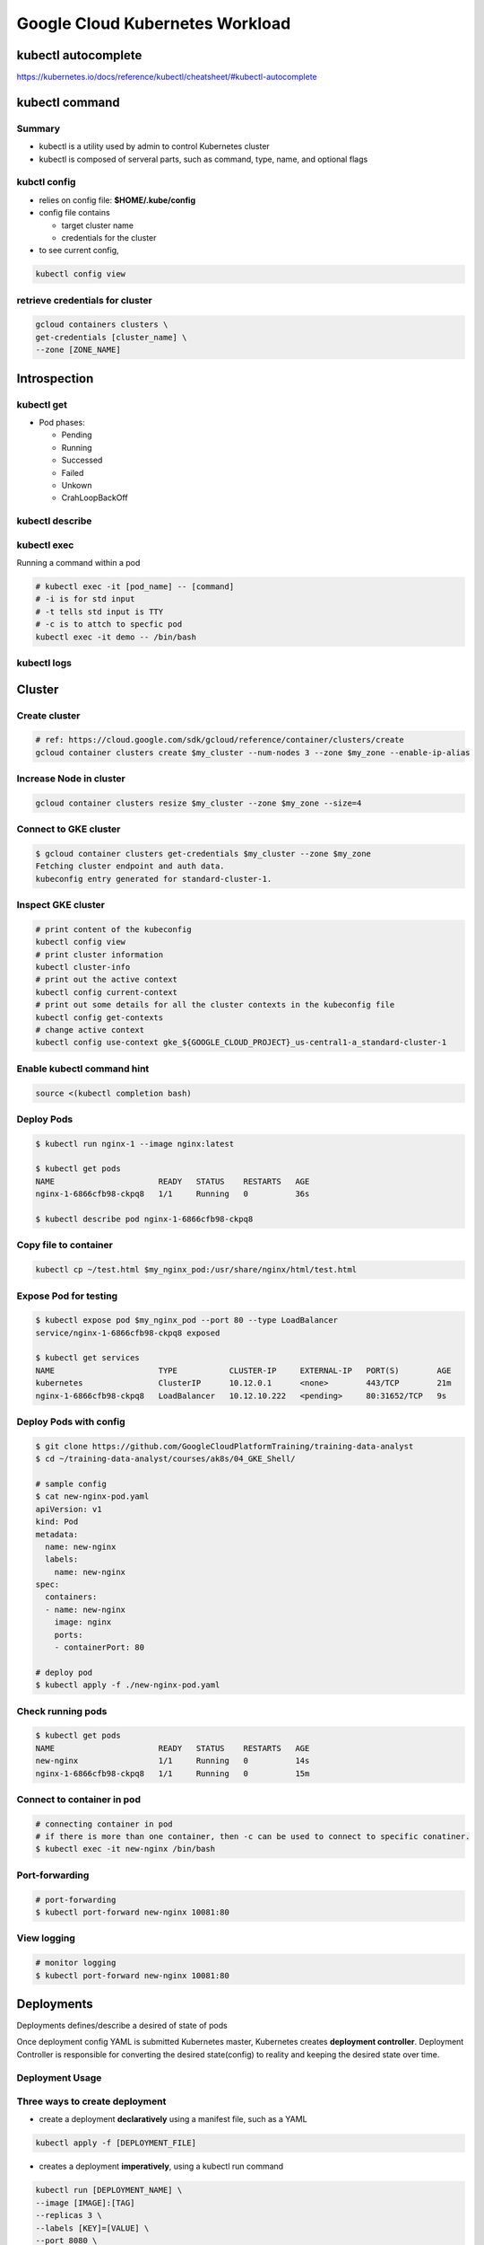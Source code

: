 Google Cloud Kubernetes Workload
================================

kubectl autocomplete
--------------------

https://kubernetes.io/docs/reference/kubectl/cheatsheet/#kubectl-autocomplete

kubectl command
---------------

Summary
>>>>>>>

* kubectl is a utility used by admin to control Kubernetes cluster
* kubectl is composed of serveral parts, such as command, type, name, and optional flags



.. image:: ./images/gcp_k8s_workload/kubectl_cmd.png

.. image:: ./images/gcp_k8s_workload/kubectl_api.png


kubctl config
>>>>>>>>>>>>>

* relies on config file: **$HOME/.kube/config**
* config file contains

  * target cluster name
  * credentials for the cluster

* to see current config,

.. code-block:: bash

  kubectl config view


retrieve credentials for cluster
>>>>>>>>>>>>>>>>>>>>>>>>>>>>>>>>

.. code-block::

  gcloud containers clusters \
  get-credentials [cluster_name] \
  --zone [ZONE_NAME]



Introspection
-------------

kubectl get
>>>>>>>>>>>

* Pod phases:

  * Pending
  * Running
  * Successed
  * Failed
  * Unkown
  * CrahLoopBackOff


kubectl describe
>>>>>>>>>>>>>>>>


kubectl exec
>>>>>>>>>>>>

Running a command within a pod

.. code-block:: bash

  # kubectl exec -it [pod_name] -- [command]
  # -i is for std input
  # -t tells std input is TTY
  # -c is to attch to specfic pod
  kubectl exec -it demo -- /bin/bash


kubectl logs
>>>>>>>>>>>>


Cluster
-------

Create cluster
>>>>>>>>>>>>>>

.. code-block:: bash

  # ref: https://cloud.google.com/sdk/gcloud/reference/container/clusters/create
  gcloud container clusters create $my_cluster --num-nodes 3 --zone $my_zone --enable-ip-alias


Increase Node in cluster
>>>>>>>>>>>>>>>>>>>>>>>>

.. code-block:: bash

  gcloud container clusters resize $my_cluster --zone $my_zone --size=4


Connect to GKE cluster
>>>>>>>>>>>>>>>>>>>>>>

.. code-block:: bash

  $ gcloud container clusters get-credentials $my_cluster --zone $my_zone
  Fetching cluster endpoint and auth data.
  kubeconfig entry generated for standard-cluster-1.


Inspect GKE cluster
>>>>>>>>>>>>>>>>>>>

.. code-block:: bash

  # print content of the kubeconfig
  kubectl config view
  # print cluster information
  kubectl cluster-info
  # print out the active context
  kubectl config current-context
  # print out some details for all the cluster contexts in the kubeconfig file
  kubectl config get-contexts
  # change active context
  kubectl config use-context gke_${GOOGLE_CLOUD_PROJECT}_us-central1-a_standard-cluster-1


Enable kubectl command hint
>>>>>>>>>>>>>>>>>>>>>>>>>>>

.. code-block:: bash

  source <(kubectl completion bash)


Deploy Pods
>>>>>>>>>>>>

.. code-block:: bash

  $ kubectl run nginx-1 --image nginx:latest

  $ kubectl get pods
  NAME                      READY   STATUS    RESTARTS   AGE
  nginx-1-6866cfb98-ckpq8   1/1     Running   0          36s

  $ kubectl describe pod nginx-1-6866cfb98-ckpq8


Copy file to container
>>>>>>>>>>>>>>>>>>>>>>

.. code-block:: bash

  kubectl cp ~/test.html $my_nginx_pod:/usr/share/nginx/html/test.html


Expose Pod for testing
>>>>>>>>>>>>>>>>>>>>>>

.. code-block:: bash

  $ kubectl expose pod $my_nginx_pod --port 80 --type LoadBalancer
  service/nginx-1-6866cfb98-ckpq8 exposed

  $ kubectl get services
  NAME                      TYPE           CLUSTER-IP     EXTERNAL-IP   PORT(S)        AGE
  kubernetes                ClusterIP      10.12.0.1      <none>        443/TCP        21m
  nginx-1-6866cfb98-ckpq8   LoadBalancer   10.12.10.222   <pending>     80:31652/TCP   9s


Deploy Pods with config
>>>>>>>>>>>>>>>>>>>>>>>

.. code-block:: bash

    $ git clone https://github.com/GoogleCloudPlatformTraining/training-data-analyst
    $ cd ~/training-data-analyst/courses/ak8s/04_GKE_Shell/

    # sample config
    $ cat new-nginx-pod.yaml
    apiVersion: v1
    kind: Pod
    metadata:
      name: new-nginx
      labels:
        name: new-nginx
    spec:
      containers:
      - name: new-nginx
        image: nginx
        ports:
        - containerPort: 80

    # deploy pod
    $ kubectl apply -f ./new-nginx-pod.yaml


Check running pods
>>>>>>>>>>>>>>>>>>

.. code-block:: bash

  $ kubectl get pods
  NAME                      READY   STATUS    RESTARTS   AGE
  new-nginx                 1/1     Running   0          14s
  nginx-1-6866cfb98-ckpq8   1/1     Running   0          15m


Connect to container in pod
>>>>>>>>>>>>>>>>>>>>>>>>>>>

.. code-block:: bash

  # connecting container in pod
  # if there is more than one container, then -c can be used to connect to specific conatiner.
  $ kubectl exec -it new-nginx /bin/bash


Port-forwarding
>>>>>>>>>>>>>>>

.. code-block:: bash

  # port-forwarding
  $ kubectl port-forward new-nginx 10081:80


View logging
>>>>>>>>>>>>>>>

.. code-block:: bash

  # monitor logging
  $ kubectl port-forward new-nginx 10081:80



Deployments
-----------

Deployments defines/describe a desired of state of pods

.. image:: ./images/gcp_k8s_workload/deployment_twoparts_process.png

Once deployment config YAML is submitted Kubernetes master, Kubernetes creates **deployment controller**. Deployment Controller is
responsible for converting the desired state(config) to reality and keeping the desired state over time.


Deployment Usage
>>>>>>>>>>>>>>>>

.. image:: ./images/gcp_k8s_workload/deployment_usage.png


Three ways to create deployment
>>>>>>>>>>>>>>>>>>>>>>>>>>>>>>>

* create a deployment **declaratively** using a manifest file, such as a YAML

.. code-block:: bash

  kubectl apply -f [DEPLOYMENT_FILE]


* creates a deployment **imperatively**, using a kubectl run command

.. code-block:: bash

  kubectl run [DEPLOYMENT_NAME] \
  --image [IMAGE]:[TAG]
  --replicas 3 \
  --labels [KEY]=[VALUE] \
  --port 8080 \
  --generator deployment/app.v1 \
  --save-config

* using GCP Console


How to inspect Deployment
>>>>>>>>>>>>>>>>>>>>>>>>>

.. code-block:: bash

  kubectl get deployment [DEPLOYMENT_NAME]


How to print/output Deployment config in a YAML format
>>>>>>>>>>>>>>>>>>>>>>>>>>>>>>>>>>>>>>>>>>>>>>>>>>>>>>

.. code-block:: bash

  kubectl get deployment [DEPLOYMENT_NAME] -o yaml > this.yaml


How to get more details about Deployment
>>>>>>>>>>>>>>>>>>>>>>>>>>>>>>>>>>>>>>>>

.. code-block:: bash

  kubectl describe deployment [DEPLOYMENT_NAME]


Scaling deployments
>>>>>>>>>>>>>>>>>>>

.. image:: ./images/gcp_k8s_workload/service_loadbalancing.png


.. code-block:: bash

  # manual-scaling a deployment
  kubectl scale deployemnt [DEPLOYMENT_NAME] --replicas=5

  # autos-caling a deployment
  kubectl autoscale deployemnt [DEPLOYMENT_NAME] --min=5 --max=15 --cpu-percent=75


How to udpate Deployment
>>>>>>>>>>>>>>>>>>>>>>>>

* update pod specification ( YAML )

  * automatic update rollout will happen
  * only applicable to the changes in port specifications


* use updated deployment YAML ( kubectl apply -f [DEPLOYMENT_FILE] )

  * allowing to update other specification of a deployment, such as number of replicas

* use `kubectl set`

  * allowing to change pod specifications for the deployment, such as images, resources, or selector values.

* use `kubectl edit`

  * once exit/saved, kubectl automatically applies the updated file.

* use GCP console


Deployment strategy - Rolling updates
>>>>>>>>>>>>>>>>>>>>>>>>>>>>>>>>>>>>>

* **max unavailable:** specific number or percentage

.. image:: ./images/gcp_k8s_workload/deployment_rollout_max_unavailable.png

.. image:: ./images/gcp_k8s_workload/deployment_rollout_max_unavailable_percentage.png


* **max surge:** specifying max number of pods that can be created concurrently in a new replica set

.. image:: ./images/gcp_k8s_workload/deployment_rollout_max_max_surge.png

.. image:: ./images/gcp_k8s_workload/deployment_rollout_max_max_surge_percentage.png


Deployment strategy - Blue/Green
>>>>>>>>>>>>>>>>>>>>>>>>>>>>>>>>

.. image:: ./images/gcp_k8s_workload/deployment_blue_green.png

.. image:: ./images/gcp_k8s_workload/deployment_apply_blue_green.png


Deployment strategy - Canary
>>>>>>>>>>>>>>>>>>>>>>>>>>>>

.. image:: ./images/gcp_k8s_workload/deployment_canary.png

.. image:: ./images/gcp_k8s_workload/deployment_apply_canary.png


Deployment strategy - Canary
>>>>>>>>>>>>>>>>>>>>>>>>>>>>

* All Old Pods will be deleted before createing new pods


Deployment Rollback
>>>>>>>>>>>>>>>>>>>

.. image:: ./images/gcp_k8s_workload/deployment_rollback.png


Deployemt Three lifecycle states
>>>>>>>>>>>>>>>>>>>>>>>>>>>>>>>>

* progressing state
* complete state
* failed state


Pausing a deployment
>>>>>>>>>>>>>>>>>>>>

New updates won't be applied to the deployment where it's paused.

.. code-block:: bash

  kubectl rollout pause deployment [DEPLOYMENT_NAME]


Pausing a deployment
>>>>>>>>>>>>>>>>>>>>

All updates blocked by `pausing` will be applied as a single revision.

.. code-block:: bash

  kubectl rollout resume deployment [DEPLOYMENT_NAME]


Checking a deployment status
>>>>>>>>>>>>>>>>>>>>>>>>>>>>>

.. code-block:: bash

  kubectl rollout status deployment [DEPLOYMENT_NAME]


Delete a deployment
>>>>>>>>>>>>>>>>>>>

.. code-block:: bash

  kubectl rollout delete deployment [DEPLOYMENT_NAME]


Practicing Kubernete Deployment
-------------------------------

preparation
>>>>>>>>>>>

.. code-block:: bash

  export my_zone=us-central1-a
  export my_cluster=standard-cluster-1
  source <(kubectl completion bash)


bring up cluster
>>>>>>>>>>>>>>>>

.. code-block:: bash

  gcloud container clusters create $my_cluster --num-nodes 3  --enable-ip-alias --zone $my_zone


get access to cluster for kubectl
>>>>>>>>>>>>>>>>>>>>>>>>>>>>>>>>>

.. code-block:: bash

  gcloud container clusters get-credentials $my_cluster --zone $my_zone


prepare sample code
>>>>>>>>>>>>>>>>>>>

.. code-block:: bash

  git clone https://github.com/GoogleCloudPlatformTraining/training-data-analyst
  cd ~/training-data-analyst/courses/ak8s/06_Deployments/

  # check deployment YAML file
  $ cat nginx-deployment.yaml
  apiVersion: apps/v1
  kind: Deployment
  metadata:
    name: nginx-deployment
    labels:
      app: nginx
  spec:
    replicas: 3
    selector:
      matchLabels:
        app: nginx
    template:
      metadata:
        labels:
          app: nginx
      spec:
        containers:
        - name: nginx
          image: nginx:1.7.9
          ports:
          - containerPort: 80


create deployment
>>>>>>>>>>>>>>>>>

.. code-block:: bash

  $ kubectl apply -f ./nginx-deployment.yaml

  $ kubectl get deployments
  NAME               READY   UP-TO-DATE   AVAILABLE   AGE
  nginx-deployment   3/3     3            3           56s

  $ kubectl get pods
  NAME                                READY   STATUS    RESTARTS   AGE
  nginx-deployment-76bf4969df-f2mk2   1/1     Running   0          62s
  nginx-deployment-76bf4969df-njjnz   1/1     Running   0          62s
  nginx-deployment-76bf4969df-rmfqd   1/1     Running   0          62s


scale down / up manually
>>>>>>>>>>>>>>>>>>>>>>>>

.. code-block:: bash

  kubectl scale --replicas=2 deployment nginx-deployment
  kubectl scale --replicas=3 deployment nginx-deployment


Trigger a deployment rollout
>>>>>>>>>>>>>>>>>>>>>>>>>>>>>>>>>>>>>>>>>>>>>>>>>>>>

A deployment's rollout is triggered if and only if

  * the deployment's Pod template (that is, .spec.template) is changed
  * for example, if the labels or container images of the template are updated.

Other updates, such as scaling the deployment, do NOT trigger a rollout.


.. code-block:: bash

  # update the version of nginx in the deployment
  kubectl set image deployment.v1.apps/nginx-deployment nginx=nginx:1.9.1 --record

  # check rollout status
  $ kubectl rollout status deployment.v1.apps/nginx-deployment
  deployment "nginx-deployment" successfully rolled out

  # check rollout history
  $ kubectl rollout history deployment nginx-deployment
  deployment.extensions/nginx-deployment
  REVISION  CHANGE-CAUSE
  1         <none>
  2         kubectl set image deployment.v1.apps/nginx-deployment nginx=nginx:1.9.1 --record=true


deployment rollback
>>>>>>>>>>>>>>>>>>>

.. code-block:: bash

  $ kubectl rollout undo deployments nginx-deployment
  deployment.extensions/nginx-deployment rolled back

  $ kubectl rollout history deployment nginx-deployment
  deployment.extensions/nginx-deployment
  REVISION  CHANGE-CAUSE
  2         kubectl set image deployment.v1.apps/nginx-deployment nginx=nginx:1.9.1 --record=true
  3         <none>

  # View the details of the latest deployment revision
  $ kubectl rollout history deployment/nginx-deployment --revision=3
  deployment.extensions/nginx-deployment with revision #3
  Pod Template:
    Labels:       app=nginx
          pod-template-hash=76bf4969df
    Containers:
     nginx:
      Image:      nginx:1.7.9
      Port:       80/TCP
      Host Port:  0/TCP
      Environment:        <none>
      Mounts:     <none>
    Volumes:      <none>


Define Service
>>>>>>>>>>>>>>

ClusterIP, NodePort or LoadBalancer types


.. code-block:: bash

  $ cat service-nginx.yaml
  apiVersion: v1
  kind: Service
  metadata:
    name: nginx
  spec:
    type: LoadBalancer
    selector:
      app: nginx
    ports:
    - protocol: TCP
      port: 60000
      targetPort: 80

  $ kubectl apply -f ./service-nginx.yaml

  $ kubectl get service
  NAME         TYPE           CLUSTER-IP   EXTERNAL-IP   PORT(S)           AGE
  kubernetes   ClusterIP      10.12.0.1    <none>        443/TCP           19m
  nginx        LoadBalancer   10.12.15.2   <pending>     60000:32516/TCP   16s

  $ kubectl get service nginx
  NAME    TYPE           CLUSTER-IP   EXTERNAL-IP     PORT(S)           AGE
  nginx   LoadBalancer   10.12.15.2   34.69.205.216   60000:32516/TCP   84s

  # open with http://[EXTERNAL_IP]:60000/


Canary deployment
>>>>>>>>>>>>>>>>>

.. code-block:: bash

  $ cat nginx-canary.yaml
  apiVersion: apps/v1
  kind: Deployment
  metadata:
    name: nginx-canary
    labels:
      app: nginx
  spec:
    replicas: 1
    selector:
      matchLabels:
        app: nginx
    template:
      metadata:
        labels:
          app: nginx
          track: canary
          Version: 1.9.1
      spec:
        containers:
        - name: nginx
          image: nginx:1.9.1
          ports:
          - containerPort: 80


  $ kubectl apply -f nginx-canary.yaml

  $ kubectl get deployments
  NAME               READY   UP-TO-DATE   AVAILABLE   AGE
  nginx-canary       1/1     1            1           18s
  nginx-deployment   2/2     2            2           21m

  # Switch back to the Cloud Shell and scale down the primary deployment to 0 replicas
  $ kubectl scale --replicas=0 deployment nginx-deployment

  $ kubectl get deployments
  NAME               READY   UP-TO-DATE   AVAILABLE   AGE
  nginx-canary       1/1     1            1           70s
  nginx-deployment   0/0     0            0           21m


**Note: Session affinity**

  The Service configuration used in the lab does not ensure that all requests from a single client will always connect to the same Pod. Each request is treated separately and can connect to either the normal nginx deployment or to the nginx-canary deployment. This potential to switch between different versions may cause problems if there are significant changes in functionality in the canary release. To prevent this you can set the sessionAffinity field to ClientIP in the specification of the service if you need a client's first request to determine which Pod will be used for all subsequent connections.

.. code-block:: bash

  apiVersion: v1
  kind: Service
  metadata:
    name: nginx
  spec:
    type: LoadBalancer
    sessionAffinity: ClientIP
    selector:
      app: nginx
    ports:
    - protocol: TCP
      port: 60000
      targetPort: 80




Job and Cronjob
---------------

In GKE, a Job is a controller object that represents a finite task.

Job
>>>

* Job is a Kubernete's object
* In simplest form, job creats a pod and track the task completion within the pod.
* when the task is completed, job will terminate the pod and then report that the job is completed successfully.
* jobs manages a task up to its completion rather than an open-ended desired state.


Two ways to define a job
>>>>>>>>>>>>>>>>>>>>>>>>

* Non-parallel job
* Parallel job


Non-parallel job
>>>>>>>>>>>>>>>>

* create only one pod at a time
* completed:

  * when pod is terminated successfully
  * OR a completion counter is defined.
  * OR the required number of completions is reachted.

.. image:: ./images/gcp_k8s_workload/non_parallel_job.png


* **restartPolicy**

  * Never: pod will be re-launched
  * OnFailure: pod will be remained, only container will be restarted.

* **backoffLimit**

  * specifies the number of retries before a job is considered to have failed entirely
  * failed pods are re-created with an exponetially increasing delay ( 10s, 20s, 40sec ... 6m )

* **activeDeadlineSeconds:**

  * activeDeadline Seconds has precedence over backoffLimit

Parallel job
>>>>>>>>>>>>

* Questions

  * With a Kubernetes Job configured with a parallelism value of 3 and no completion count what happens to the status of the Job when one of the Pods successfully terminates?


* creates multiple pods that work on the same task at the same time
* can be specified by setting the spec.parallelism value a job greater than one.
* two types

  * a fixed task completion count ( restarting pods until the completions count is reached )
  * processing a work queue

* completed:

  * when the number of pods that had terminated successfully reaches the completion count.


.. image:: ./images/gcp_k8s_workload/parallel_job_fixed_completion.png

.. image:: ./images/gcp_k8s_workload/parallel_job_work_queue.png


Inspect a job
>>>>>>>>>>>>>

.. code-block:: bash

  kubectl describe job [JOB_NAME]

  kubectl get pod -L [job-name=my-app-job]


Scale a job
>>>>>>>>>>>

.. code-block:: bash

  kubectl scale job [JOB_NAME} --replicas [VALUE]


Delete a job
>>>>>>>>>>>>

.. code-block:: bash

  kubectl delete -f [JOB_FILE]
  kubectl delete job [JOB_NAME]

  # retaining job pods
  kubectl delete job [JOB_NAME] --cascade false


Cronjobs
>>>>>>>>

* **kind:** CronJob
* **schedule:** "*/1 * * * *"
* what if job is not started at the scheduled time?

  * by default, CronJob looks at how many times the job has failed to run since it was last scheduled.
  *  If that failure count exceeds 100 and an error is logged, the the job is not scheduled.

* **startingDeadlineSeconds:**
* **concurrencyPolicy:**
* **suspend:**

  * suspended executions are counted as missed jobs

* **successfulJobHistoryLimit:**
* **failedJobHistoryLimit:**


.. image:: ./images/gcp_k8s_workload/manage_cronjob.png


Practice Deploying Jobs
-----------------------

Prepareation / Launch Kubernete cluster
>>>>>>>>>>>>>>>>>>>>>>>>>>>>>>>>>>>>>>>

.. code-block:: bash

  export my_zone=us-central1-a
  export my_cluster=standard-cluster-1
  source <(kubectl completion bash)
  gcloud container clusters create $my_cluster --num-nodes 3  --enable-ip-alias --zone $my_zone


Configure access to cluster for kubectl
>>>>>>>>>>>>>>>>>>>>>>>>>>>>>>>>>>>>>>>

.. code-block:: bash

  gcloud container clusters get-credentials $my_cluster --zone $my_zone


Prepare sample code
>>>>>>>>>>>>>>>>>>>

.. code-block:: bash

  git clone https://github.com/GoogleCloudPlatformTraining/training-data-analyst
  cd ~/training-data-analyst/courses/ak8s/07_Jobs_CronJobs

  $ cat example-job.yaml
  apiVersion: batch/v1
  kind: Job
  metadata:
    # Unique key of the Job instance
    name: example-job
  spec:
    template:
      metadata:
        name: example-job
      spec:
        containers:
        - name: pi
          image: perl
          command: ["perl"]
          args: ["-Mbignum=bpi", "-wle", "print bpi(2000)"]
        # Do not restart containers after they exit
        restartPolicy: Never


Create Job with job spec
>>>>>>>>>>>>>>>>>>>>>>>>

.. code-block:: bash

  $ kubectl apply -f example-job.yaml


Check Job status
>>>>>>>>>>>>>>>>

.. code-block:: bash

  $ kubectl get jobs
  NAME          COMPLETIONS   DURATION   AGE
  example-job   1/1           36s        4m28s

  $ kubectl get pod -L job-name=example-job
  NAME                READY   STATUS      RESTARTS   AGE   JOB-NAME=EXAMPLE-JOB
  example-job-z664w   0/1     Completed   0          57s

  $ kubectl describe job example-job
  Name:           example-job
  Namespace:      default
  Selector:       controller-uid=15fbd3c0-ef60-11e9-9e59-42010a800062
  Labels:         controller-uid=15fbd3c0-ef60-11e9-9e59-42010a800062
                  job-name=example-job
  Annotations:    kubectl.kubernetes.io/last-applied-configuration:
                    {"apiVersion":"batch/v1","kind":"Job","metadata":{"annotations":{},"name":"example-job","namespace":"default"},"spec":{"template":{"me
  tada...
  Parallelism:    1
  Completions:    1
  Start Time:     Tue, 15 Oct 2019 08:25:57 -0700
  Completed At:   Tue, 15 Oct 2019 08:26:33 -0700
  Duration:       36s
  Pods Statuses:  0 Running / 1 Succeeded / 0 Failed
  Pod Template:
    Labels:  controller-uid=15fbd3c0-ef60-11e9-9e59-42010a800062
             job-name=example-job
    Containers:
     pi:
      Image:      perl
      Port:       <none>
      Host Port:  <none>
      Command:
        perl
      Args:
        -Mbignum=bpi
        -wle
        print bpi(2000)
      Environment:  <none>
      Mounts:       <none>
    Volumes:        <none>
  Events:
    Type    Reason            Age    From            Message
    ----    ------            ----   ----            -------
    Normal  SuccessfulCreate  2m48s  job-controller  Created pod: example-job-z664w

Get Logs from pod
>>>>>>>>>>>>>>>>>

.. code-block:: bash

  # kubectl logs [POD_NAME]
  kubectl logs example-job-z664w



Clean up / Delete the job
>>>>>>>>>>>>>>>>>>>>>>>>>

.. code-block:: bash

  kubectl delete job example-job


Create and run a CronJob
>>>>>>>>>>>>>>>>>>>>>>>>

* **schedule**

  * required
  * Unix standard crontab format
  * in UTC

.. code-block:: bash

  git clone https://github.com/GoogleCloudPlatformTraining/training-data-analyst
  cd ~/training-data-analyst/courses/ak8s/07_Jobs_CronJobs

  $ cat example-cronjob.yaml
  apiVersion: batch/v1beta1
  kind: CronJob
  metadata:
    name: hello
  spec:
    schedule: "*/1 * * * *"
    jobTemplate:
      spec:
        template:
          spec:
            containers:
            - name: hello
              image: busybox
              args:
              - /bin/sh
              - -c
              - date; echo "Hello, World!"
            restartPolicy: OnFailure


  $ kubectl apply -f example-cronjob.yaml


Check CronJob Status
>>>>>>>>>>>>>>>>>>>>

.. code-block:: bash

  $ kubectl get pods
  NAME                     READY   STATUS      RESTARTS   AGE
  hello-1571153940-sttr7   0/1     Completed   0          3m5s
  hello-1571154000-r72ls   0/1     Completed   0          2m5s
  hello-1571154060-thk62   0/1     Completed   0          65s
  hello-1571154120-nt2kv   0/1     Completed   0          5s

  $ kubectl get jobs
  NAME               COMPLETIONS   DURATION   AGE
  hello-1571154000   1/1           2s         2m19s
  hello-1571154060   1/1           1s         79s
  hello-1571154120   1/1           2s         19s

  $ kubectl describe job hello
  Name:           hello-1571153880
  Namespace:      default
  Selector:       controller-uid=c8b3d43d-ef61-11e9-9e59-42010a800062
  Labels:         controller-uid=c8b3d43d-ef61-11e9-9e59-42010a800062
                  job-name=hello-1571153880
  Annotations:    <none>
  Controlled By:  CronJob/hello
  Parallelism:    1
  Completions:    1
  Start Time:     Tue, 15 Oct 2019 08:38:07 -0700
  Completed At:   Tue, 15 Oct 2019 08:38:08 -0700
  Duration:       1s
  Pods Statuses:  0 Running / 1 Succeeded / 0 Failed
  Pod Template:
    Labels:  controller-uid=c8b3d43d-ef61-11e9-9e59-42010a800062
             job-name=hello-1571153880
    Containers:
     hello:
      Image:      busybox
      Port:       <none>
      Host Port:  <none>
      Args:
        /bin/sh
        -c
        date; echo "Hello, World!"
      Environment:  <none>
      Mounts:       <none>
    Volumes:        <none>
  Events:
    Type    Reason            Age   From            Message
    ----    ------            ----  ----            -------
    Normal  SuccessfulCreate  66s   job-controller  Created pod: hello-1571153880-rg4x6
  Name:           hello-1571153940
  Namespace:      default
  Selector:       controller-uid=ec8c2bf4-ef61-11e9-9e59-42010a800062
  Labels:         controller-uid=ec8c2bf4-ef61-11e9-9e59-42010a800062
                  job-name=hello-1571153940
  Annotations:    <none>
  Controlled By:  CronJob/hello
  Parallelism:    1
  Completions:    1
  Start Time:     Tue, 15 Oct 2019 08:39:07 -0700
  Completed At:   Tue, 15 Oct 2019 08:39:08 -0700
  Duration:       1s
  Pods Statuses:  0 Running / 1 Succeeded / 0 Failed
  Pod Template:
    Labels:  controller-uid=ec8c2bf4-ef61-11e9-9e59-42010a800062
             job-name=hello-1571153940
    Containers:
     hello:
      Image:      busybox
      Port:       <none>
      Host Port:  <none>
      Args:
        /bin/sh
        -c
        date; echo "Hello, World!"
      Environment:  <none>
      Mounts:       <none>
    Volumes:        <none>
  Events:
    Type    Reason            Age   From            Message
    ----    ------            ----  ----            -------
    Normal  SuccessfulCreate  6s    job-controller  Created pod: hello-1571153940-sttr7


Get Logs from pod
>>>>>>>>>>>>>>>>>

.. code-block:: bash

  # kubectl logs [POD_NAME]
  kubectl logs example-job-z664w


Clean up / Delete the CronJob
>>>>>>>>>>>>>>>>>>>>>>>>>>>>>

.. code-block:: bash

  kubectl delete cronjob hello


Cluster Scaling
---------------

ref: https://github.com/kubernetes/autoscaler/blob/master/cluster-autoscaler/FAQ.md

* by manually changing the number of nodes and node pools
* by configuring additional node pools

what is Node Pool
>>>>>>>>>>>>>>>>>

a node pool is a subset of node instances within a cluster


Reducing node
>>>>>>>>>>>>>

This process doesn't differentiate between Node running pods and Node running no pods.
Therefore, pods in being removed Node will be terminated gracefully.


How to resize cluster
>>>>>>>>>>>>>>>>>>>>>

* through GCP console
* through gcloud

.. code-block:: bash

  gcloud container clusters resize [CLUSTER_NAME] --node-pool [NODE_POOL_NAME] --size 6


Downscaling
>>>>>>>>>>>

Scale down a cluster with autoscaling happens only if

* There can be no scale-up events pending.
* can the node be deleted safely?

Pod conditions that prevent node deletion

* not run by a controller
* has local storage
* restricted by constraint rules
* pod has **cluster-autoscaler.kubernetes.io/safe-to-evict** is set to False. The Node where this pod is running won't be seleted to downscale.
* Restrictive **PodDisruptionBudget** also prevent a node from being deleted.
* **kubernetes.io/scale-down-disabled** set to True


.. image:: ./images/gcp_k8s_workload/best_practice_autoscaling.png


Node pools
>>>>>>>>>>

* node pool can be 0, but clsuter size can't be 0
* max = 1000 nodes x 30 pods
* increase quota limits to avoid disruption


.. image:: ./images/gcp_k8s_workload/gcloud_cmd_for_autoscaling.png


Controlling pod placement
-------------------------

* When specifying a pod, optionally required RAM and CPU can be specified.
* **nodeSelector** can be set in **kind:Pod** object spec.
* If Node label is changed, the running pod won't be affected. Node selector is only used during pod scheduling.


Node Affinity and anti-affinity
>>>>>>>>>>>>>>>>>>>>>>>>>>>>>>>

* Like **nodeSelectors**, **nodeAffinity** also allow you to constrain which nodes your pod can be scheduled on based on labels. ( nodeAffinity is more expressive than nodeSelectors )
* it's possible to define affinity and anti-affinity preferences that won't prevent a pod from being launched if the preferences aren't met. ( Unlike nodeSelectors ) - Soft preference + Hard requirement
* denoted by

  * requiredDuringSchedulingIgnoredDuringExecution: hare requirement similar to nodeSelectors (must be met before scheduling)
  * preferredDuringSchedulingIgnoredDuringExecution

* Node affinity attracts pods
* Node anti-affinity refels pods

.. image:: ./images/gcp_k8s_workload/affinity_antiaffinity_rule_required.png

.. image:: ./images/gcp_k8s_workload/affinity_antiaffinity_rule_preferrence.png


Pod Affinity and anti-affinity
>>>>>>>>>>>>>>>>>>>>>>>>>>>>>>

Inter-pod affinity and anti-affinity features extend the node affinity concept to include rules based on pod labels that are already running on the node. And instead of on labels of a node themselves

topologyKey to specify topology domains such as node, zone, and region.

The pod shown here has a pod anti-infinity rule with topologyKey set, so that it prefers not to be scheduled in the same zone that's already running one pod with label ke: and value of app: webserver.

.. image:: ./images/gcp_k8s_workload/pod_affinity_anttiaffinity.png


Pod Placement example
>>>>>>>>>>>>>>>>>>>>>

.. image:: ./images/gcp_k8s_workload/pod_affinity_and_affinity_example1.png

.. image:: ./images/gcp_k8s_workload/pod_affinity_and_affinity_example2.png


Taints
>>>>>>

* Node selector, affinity and anti-affinity rules on **POD**
* **Taints** on Node, these are applied to all **POD** in the cluster

Multiple taints can be applied to a node. In below example, all running pods in the node will be evicted.

.. image:: ./images/gcp_k8s_workload/taints.png


tolerations
>>>>>>>>>>>

Three effect settings

* **NoSchedule:** hard limit preventing scheduling pods unless there is pod toleration with the NoSchedule ettect that machtes.
* **Preferred NoSchedule:** soft limit

.. image:: ./images/gcp_k8s_workload/tolerations.png


Pracetice Configuring Pod Autoscaling and NodePools
---------------------------------------------------

preparation
>>>>>>>>>>>

.. code-block:: bash

  export my_zone=us-central1-a
  export my_cluster=standard-cluster-1
  source <(kubectl completion bash)


Create cluster
>>>>>>>>>>>>>>

.. code-block:: bash

  gcloud container clusters create $my_cluster \
   --num-nodes 2 --enable-ip-alias --zone $my_zone


Configure access to cluster for kubectl
>>>>>>>>>>>>>>>>>>>>>>>>>>>>>>>>>>>>>>>

.. code-block:: bash

  gcloud container clusters get-credentials $my_cluster --zone $my_zone


Prepare source code
>>>>>>>>>>>>>>>>>>>

.. code-block:: bash

    git clone https://github.com/GoogleCloudPlatformTraining/training-data-analyst
    cd ~/training-data-analyst/courses/ak8s/11_Autoscaling/

    $ cat web.yaml
    apiVersion: extensions/v1beta1
    kind: Deployment
    metadata:
    name: web
    spec:
    replicas: 1
    selector:
        matchLabels:
        run: web
    template:
        metadata:
        labels:
            run: web
        spec:
        containers:
        - image: gcr.io/google-samples/hello-app:1.0
            name: web
            ports:
            - containerPort: 8080
            protocol: TCP

Create deployment with web.yaml manifest
>>>>>>>>>>>>>>>>>>>>>>>>>>>>>>>>>>>>>>>>

.. code-block:: bash

  kubectl create -f web.yaml --save-config

  $ kubectl get deployments
  NAME   READY   UP-TO-DATE   AVAILABLE   AGE
  web    1/1     1            1           55s

  $ kubectl get pods
  NAME                   READY   STATUS    RESTARTS   AGE
  web-77656d79f8-h8rd4   1/1     Running   0          60s


Create service
>>>>>>>>>>>>>>

Create a service resource of type NodePort on port 8080 for the web deployment.

.. code-block:: bash

  kubectl expose deployment web --target-port=8080 --type=NodePort

  $ kubectl get services
  NAME         TYPE        CLUSTER-IP   EXTERNAL-IP   PORT(S)          AGE
  kubernetes   ClusterIP   10.12.0.1    <none>        443/TCP          31m
  web          NodePort    10.12.5.14   <none>        8080:30211/TCP   7s

  $ kubectl get services web
  NAME   TYPE       CLUSTER-IP   EXTERNAL-IP   PORT(S)          AGE
  web    NodePort   10.12.5.14   <none>        8080:30211/TCP   11s


Configure autoscaling on the cluster
>>>>>>>>>>>>>>>>>>>>>>>>>>>>>>>>>>>>

When you use kubectl autoscale, you specify a maximum and minimum number of replicas for your application,
as well as a CPU utilization target.

.. code-block:: bash

  kubectl autoscale deployment web --max 4 --min 1 --cpu-percent 1


Inspect the HorizontalPodAutoscaler object
>>>>>>>>>>>>>>>>>>>>>>>>>>>>>>>>>>>>>>>>>>

The `kubectl autoscale` command you used in the previous task creates a **HorizontalPodAutoscaler** object
that targets a specified resource, called the scale target, and scales it as needed.
The autoscaler periodically adjusts the number of replicas of the scale target to match the average CPU utilization
that you specify when creating the autoscaler.

To get the list of HorizontalPodAutoscaler resources

.. code-block:: bash

    $ kubectl get hpa
    NAME   REFERENCE        TARGETS   MINPODS   MAXPODS   REPLICAS   AGE
    web    Deployment/web   1%/1%     1         4         1          55s

    # To inspect the configuration of HorizontalPodAutoscaler in YAML form
    $ kubectl describe horizontalpodautoscaler web
    Name:                     web
    Namespace:                default
    Labels:                   <none>
    Annotations:              autoscaling.alpha.kubernetes.io/conditions:
                                [{"type":"AbleToScale","status":"True","lastTransitionTime":"2019-10-16T17:38:30Z","reason":"ScaleDownStabilized","message":"recent recomm...
                            autoscaling.alpha.kubernetes.io/current-metrics:
                                [{"type":"Resource","resource":{"name":"cpu","currentAverageUtilization":0,"currentAverageValue":"0"}}]
    CreationTimestamp:        Wed, 16 Oct 2019 10:38:15 -0700
    Reference:                Deployment/web
    Target CPU utilization:   1%
    Current CPU utilization:  0%
    Min replicas:             1
    Max replicas:             4
    Deployment pods:          1 current / 1 desired
    Events:                   <none>

    # To view the configuration of HorizontalPodAutoscaler in YAML
    $ kubectl get horizontalpodautoscaler web -o yaml
    apiVersion: autoscaling/v1
    kind: HorizontalPodAutoscaler
    metadata:
    annotations:
        autoscaling.alpha.kubernetes.io/conditions: '[{"type":"AbleToScale","status":"True","lastTransitionTime":"2019-10-16T17:38:30Z","reason":"ScaleDownStabilized","message":"recent
        recommendations were higher than current one, applying the highest recent recommendation"},{"type":"ScalingActive","status":"True","lastTransitionTime":"2019-10-16T17:38:30Z","reason":"ValidMetricFound","message":"the
        HPA was able to successfully calculate a replica count from cpu resource utilization
        (percentage of request)"},{"type":"ScalingLimited","status":"False","lastTransitionTime":"2019-10-16T17:38:30Z","reason":"DesiredWithinRange","message":"the
        desired count is within the acceptable range"}]'
        autoscaling.alpha.kubernetes.io/current-metrics: '[{"type":"Resource","resource":{"name":"cpu","currentAverageUtilization":0,"currentAverageValue":"0"}}]'
    creationTimestamp: "2019-10-16T17:38:15Z"
    name: web
    namespace: default
    resourceVersion: "8219"
    selfLink: /apis/autoscaling/v1/namespaces/default/horizontalpodautoscalers/web
    uid: bbd219cf-f03b-11e9-be2d-42010a8000ca
    spec:
    maxReplicas: 4
    minReplicas: 1
    scaleTargetRef:
        apiVersion: extensions/v1beta1
        kind: Deployment
        name: web
    targetCPUUtilizationPercentage: 1
    status:
    currentCPUUtilizationPercentage: 0
    currentReplicas: 1
    desiredReplicas: 1


Test the autoscale configuration
>>>>>>>>>>>>>>>>>>>>>>>>>>>>>>>>

.. code-block:: bash

    # Test code generating load
    $ cat loadgen.yaml
    apiVersion: apps/v1
    kind: Deployment
    metadata:
    name: loadgen
    spec:
    replicas: 4
    selector:
        matchLabels:
        app: loadgen
    template:
        metadata:
        labels:
            app: loadgen
        spec:
        containers:
        - name: loadgen
            image: k8s.gcr.io/busybox
            args:
            - /bin/sh
            - -c
            - while true; do wget -q -O- http://web:8080; done


    # create deployment of loadgen
    kubectl apply -f loadgen.yaml


Check autoscale status
>>>>>>>>>>>>>>>>>>>>>>

.. code-block:: bash

  $ kubectl get deployment
  NAME      READY   UP-TO-DATE   AVAILABLE   AGE
  loadgen   4/4     4            4           84s
  web       3/4     4            3           13m

  $ kubectl get hpa
  NAME   REFERENCE        TARGETS   MINPODS   MAXPODS   REPLICAS   AGE
  web    Deployment/web   83%/1%    1         4         4          7m37s


Stop loadgen by reducing replica to 0
>>>>>>>>>>>>>>>>>>>>>>>>>>>>>>>>>>>>>

.. code-block:: bash

  kubectl scale deployment loadgen --replicas 0


Create Node Pool
>>>>>>>>>>>>>>>>

.. code-block:: bash

  $ gcloud container node-pools create "temp-pool-1" \
  --cluster=$my_cluster --zone=$my_zone \
  --num-nodes "2" --node-labels=temp=true --preemptible

  # check nodes
  $ kubectl get nodes
  NAME                                                STATUS   ROLES    AGE   VERSION
  gke-standard-cluster-1-default-pool-80f148b0-1dch   Ready    <none>   11m   v1.13.10-gke.0
  gke-standard-cluster-1-default-pool-80f148b0-fpg4   Ready    <none>   11m   v1.13.10-gke.0
  gke-standard-cluster-1-temp-pool-1-e363dc46-gjm9    Ready    <none>   31s   v1.13.10-gke.0
  gke-standard-cluster-1-temp-pool-1-e363dc46-xp3d    Ready    <none>   25s   v1.13.10-gke.0

  # list nodes with label temp=true
  kubectl get nodes -l temp=true
  NAME                                               STATUS   ROLES    AGE    VERSION
  gke-standard-cluster-1-temp-pool-1-e363dc46-gjm9   Ready    <none>   100s   v1.13.10-gke.0
  gke-standard-cluster-1-temp-pool-1-e363dc46-xp3d   Ready    <none>   94s    v1.13.10-gke.0


Control scheduling with taints and tolerations
>>>>>>>>>>>>>>>>>>>>>>>>>>>>>>>>>>>>>>>>>>>>>>

To prevent the scheduler from running a Pod on the temporary nodes, you add a taint to each of the nodes in the temp pool.
Taints are implemented as a key-value pair with an effect (such as NoExecute) that determines whether Pods can run on a certain node.
**Only nodes that are configured to tolerate the key-value of the taint are scheduled to run on these nodes.**


.. code-block:: bash

  # To add a taint to each of the newly created nodes
  # temp=true label cab be used to apply this change across all the new nodes simultaneously.
  $ kubectl taint node -l temp=true nodetype=preemptible:NoExecute
  node/gke-standard-cluster-1-temp-pool-1-59855324-2j5x tainted
  node/gke-standard-cluster-1-temp-pool-1-59855324-c901 tainted


Update `web.yaml` to add following key in the template

.. code-block:: bash

  tolerations:
  - key: "nodetype"
    operator: Equal
    value: "preemptible"


To force the web deployment to use the new node-pool add a nodeSelector key in the template's spec section.

Note: GKE adds a custom label to each node called cloud.google.com/gke-nodepool that contains the name of the node-pool
that the node belongs to. This key can also be used as part of a nodeSelector to ensure Pods are only deployed to suitable nodes.

.. code-block:: bash

    nodeSelector:
      temp: "true"


`web.yaml` should be like this

.. code-block:: bash

  apiVersion: extensions/v1beta1
  kind: Deployment
  metadata:
    name: web
  spec:
    replicas: 1
    selector:
      matchLabels:
        run: web
    template:
      metadata:
        labels:
          run: web
      spec:
        tolerations:
        - key: "nodetype"
          operator: Equal
          value: "preemptible"
        nodeSelector:
          temp: "true"
        containers:
        - image: gcr.io/google-samples/hello-app:1.0
          name: web
          ports:
          - containerPort: 8080
            protocol: TCP


Apply updted web deployment

.. code-block:: bash

  kubectl apply -f web.yaml


Check pod status
>>>>>>>>>>>>>>>>

The output confirms that the Pods will tolerate the taint value on the new preemptible nodes,
and thus that they can be scheduled to execute on those nodes.

.. code-block:: bash

  $ kubectl get pods
  NAME                  READY   STATUS    RESTARTS   AGE
  web-ff9bc59cc-28492   1/1     Running   0          22s

  # To confirm the change, inspect the running web Pod(s) using the following command
  # A Tolerations section with `nodetype=preemptible` in the list should appear near the bottom of the (truncated) output.
  $ kubectl describe pods -l run=web


Generate Loads to test
>>>>>>>>>>>>>>>>>>>>>>

You could scale just the web application directly but using the loadgen app will allow you to see
how the different taint, toleration and nodeSelector settings that apply to the web
and loadgen applications affect which nodes they are scheduled on.

.. code-block:: bash

  kubectl scale deployment loadgen --replicas 4


Check where pods are created
>>>>>>>>>>>>>>>>>>>>>>>>>>>>

This shows that the loadgen app is running only on default-pool nodes
while the web app is running only the preemptible nodes in temp-pool-1.

The taint setting prevents Pods from running on the preemptible nodes
so the loadgen application only runs on the default pool.
The toleration setting allows the web application to run on the preemptible nodes
and the nodeSelector forces the web application Pods to run on those nodes.

.. code-block:: bash

  # Get the list of Pods using thewide output format to show the nodes running the Pods
  $ kubectl get pods -o wide
  NAME                       READY   STATUS    RESTARTS   AGE     IP          NODE                                                NOMINATED NODE   READINESS GATES
  loadgen-5b8f7f4f79-9thjb   1/1     Running   0          2m22s   10.8.1.10   gke-standard-cluster-1-default-pool-80f148b0-fpg4   <none>           <none>
  loadgen-5b8f7f4f79-c9sxc   1/1     Running   0          2m22s   10.8.0.13   gke-standard-cluster-1-default-pool-80f148b0-1dch   <none>           <none>
  loadgen-5b8f7f4f79-k2rlf   1/1     Running   0          2m22s   10.8.1.11   gke-standard-cluster-1-default-pool-80f148b0-fpg4   <none>           <none>
  loadgen-5b8f7f4f79-ndbhh   1/1     Running   0          2m22s   10.8.0.12   gke-standard-cluster-1-default-pool-80f148b0-1dch   <none>           <none>
  web-ff9bc59cc-28492        1/1     Running   0          4m51s   10.8.3.2    gke-standard-cluster-1-temp-pool-1-e363dc46-xp3d    <none>           <none>
  web-ff9bc59cc-bbs4l        1/1     Running   0          116s    10.8.2.3    gke-standard-cluster-1-temp-pool-1-e363dc46-gjm9    <none>           <none>
  web-ff9bc59cc-db4p4        1/1     Running   0          116s    10.8.2.2    gke-standard-cluster-1-temp-pool-1-e363dc46-gjm9    <none>           <none>
  web-ff9bc59cc-t9cb8        1/1     Running   0          116s    10.8.3.3    gke-standard-cluster-1-temp-pool-1-e363dc46-xp3d    <none>           <none>


Installing software info cluster via Helm
-----------------------------------------

How to get software
>>>>>>>>>>>>>>>>>>>>

* build it yourself and supply your own YAML
* Use Helm to install software into your cluster
* GCP Market Place to install both open-source and commercial software packages.

What is Helm?
>>>>>>>>>>>>>

Open source package managment for Kubernetes


What is Charts in Helm?
>>>>>>>>>>>>>>>>>>>>>>>

Managing the deployment of complex applications


Helm Architecture
>>>>>>>>>>>>>>>>>

* helm command line

  * allowing to develop new Helm charts
  * allowing to manage chart repositories

* helm server (Tiler)

  * running in kubernete cluster
  * Tiller interacts with Kubernetes API to install, upgrade, query, remove kubernetes resources.
  * storing objects that represent a Helm chart release

.. image:: ./images/gcp_k8s_workload/helm_charts.png


Pod Networking
--------------

Kubernetes networking model relies heavily on IP addresses.

Services, pods, containers, and nodes communicate using IP addresses and ports.

.. image:: ./images/gcp_k8s_workload/pod_networking.png


What is pod?
>>>>>>>>>>>>>

* Pod is a group of containers with shared storage and networking.
* This is based on the IP per Pod model of Kubernetes.

Networking in Pod
>>>>>>>>>>>>>>>>>

* IP per Pod model of Kubernetes.
* With this model, each pod is assigned a single IP address,
and the containers within a pod share the same network namespace, including that IP address.
* Each pod has unique IP address

.. image:: ./images/gcp_k8s_workload/pod_to_pod_networking.png


Where does Node get IP?
>>>>>>>>>>>>>>>>>>>>>>>

Nodes get Pod IP addresses from address ranges assigned to VPC


Addressing Pods
>>>>>>>>>>>>>>>

.. image:: ./images/gcp_k8s_workload/addressing_pods.png


Communicating outside GCP
>>>>>>>>>>>>>>>>>>>>>>>>>

.. image:: ./images/gcp_k8s_workload/communicating_outside_gcp.png



services
--------

Pod IP addresses are ephemeral.
Therefore, you need a more dependable way to locate the applications running in your cluster.

A Kubernetes service is an object that creates a dynamic collection of IP addresses
called end points that belong to pods matching the services labeled selector.

.. image:: ./images/gcp_k8s_workload/service_create_endpoint.png

.. image:: ./images/gcp_k8s_workload/service_virtualip.png


Finding Services ( Service Discovery )
>>>>>>>>>>>>>>>>>>>>>>>>>>>>>>>>>>>>>

* Environment Variables
* Kubernetes DNS ( recommended )
* Istio

Finding Services ( Service Discovery ) - Kubernetes DNS
>>>>>>>>>>>>>>>>>>>>>>>>>>>>>>>>>>>>>>>>>>>>>>>>>>>>>>>>

* DNS changes can be visible to pods during their lifetimes.
* Kubernetes DNS server watches the API server for the creation of new services.
* When a new service has created, kube DNS automatically creates a set of DNS records for it.
* A pod in any other name space can resolve the IP address of the service,
using the fully qualified domain name **lab.demo.service.cluster.local** or just the part of the name that includes the namespace, **lab.demo**.

.. image:: ./images/gcp_k8s_workload/service_discovery_through_kube_dns.png

.. image:: ./images/gcp_k8s_workload/service_a_record_assigned.png


Service Types and Load Balancers
---------------------------------

( Recommended, not required )
We should always create a service before creating any workloads that need to access that service.
If you create a service before its corresponding backend workloads,
such as deployments or stateful sets, the pods that make up that service get a nice bonus.
They get the host name and IP address of the service in an environment variable.


Service Types
>>>>>>>>>>>>>

* cluster IP
* Nort port
* load balancer


Cluster IP Service ( Default type )
>>>>>>>>>>>>>>>>>>>>>>>>>>>>>>>>>>>

* static IP
* operating as a traffie distributor **within cluster**
* not accessible by resource outside of cluster
* useful for internal communication in cluster

.. image:: ./images/gcp_k8s_workload/service_clusterip_manifest.png

.. image:: ./images/gcp_k8s_workload/service_clusterip_howworks.png

Node Port Service
>>>>>>>>>>>>>>>>>

* built on top of cluster
* cluster IP service is automatically created when Node Port Server is created.
* it can be reached outside of the cluster using the IP address of any node
and the corresponding node port number.
* NodePort Service can be useful to expose a service through an external load balancer
( my own load balancer )
* I have to deal with node managment to make sure there are no port collisions.
* In order to setup cluster IP service, a specific port is exposed on every node.
NodePort is automatically located from 30,000 to 32,767.
* User can manually specify NodePort which must be between 30,000 and 32,767 in Service manifest

.. image:: ./images/gcp_k8s_workload/service_nodeport.png


Load Balancer Service
>>>>>>>>>>>>>>>>>>>>>

* built on top of Cluster IP and accessble to resources outside cluster.
* Using GCP Network LoadBalancer ( for inbound access )
* Steps

  * client traffic directly goes through LoadBalancer to nodes.
  * LoadBalancer randomly choose a Node in cluster and forwards traffic to it.
  * Kube Proxy selects a pod at random to handle the incoming traffic. ( to use evenly )

    * can cause double-hop(causing network latency)
    * can cause external network traffic
    * source IP is preserved.

.. image:: ./images/gcp_k8s_workload/service_loadbalancer_doublehop.png


To prevent double-hop ( forcing to local ), use externalTrafficPolicy to Local

.. image:: ./images/gcp_k8s_workload/service_loadbalancer_local.png


Service types summery
>>>>>>>>>>>>>>>>>>>>>

.. image:: ./images/gcp_k8s_workload/service_types_summary.png



Ingress Resource
----------------

* not service
* It's a collection of rules that direct external inbound connections to a set of services within the cluster
* exposed with a single external IP
* On GKE, Ingress Resource is implemented using HTTP/HTTPS LoadBalancer to route traffic to cluster.

.. image:: ./images/gcp_k8s_workload/ingress_resource.png

.. image:: ./images/gcp_k8s_workload/gke_ingress_resource.png


Ingress manifest example1
>>>>>>>>>>>>>>>>>>>>>>>>>

.. image:: ./images/gcp_k8s_workload/ingress_resource_manifest_eg1.png

Ingress manifest example2 - multiple hostname
>>>>>>>>>>>>>>>>>>>>>>>>>>>>>>>>>>>>>>>>>>>>>

* Ingress supports **multiple hostname** for the same IP address

.. image:: ./images/gcp_k8s_workload/ingress_resource_manifest_eg2.png


Ingress manifest example2 - multiple path
>>>>>>>>>>>>>>>>>>>>>>>>>>>>>>>>>>>>>>>>>>>>>

.. image:: ./images/gcp_k8s_workload/ingress_resource_manifest_eg3.png


How to update an ingress
>>>>>>>>>>>>>>>>>>>>>>>>

.. code-blokc:: bash

  kubectl edit ingress [NAME]
  kubectl replace -f [FILE]


Backend Config
>>>>>>>>>>>>>>

Backend config is a custom resource used by ingress controller to define
configuration for all these services.


Ingress additional ingress features
>>>>>>>>>>>>>>>>>>>>>>>>>>>>>>>>>>>

.. image:: ./images/gcp_k8s_workload/ingress_resource_additional_features.png



Container-Native Load Balancing
-------------------------------

Dobule-Hop Dilemma
>>>>>>>>>>>>>>>>>>

* Two Level of Balancing ( causing multiple hops )

  * LoadBalancer
  * Kube Proxy

.. image:: ./images/gcp_k8s_workload/double_hop_dilemma.png


Container-Native Load Balancing details
>>>>>>>>>>>>>>>>>>>>>>>>>>>>>>>>>>>>>>>

* relies on a data model called Network Endpoint Groups or NEGs.
* NEGs are a set of network endpoints representing IP to pod pairs which means that,
Pods can't simply be just another endpoint, within that group, equal in standing, to compute instance BMs.
* Every connection is made directly between the load balancer, and the intended Pod.

.. image:: ./images/gcp_k8s_workload/container_native_load_balancing.png

.. image:: ./images/gcp_k8s_workload/container_native_load_balacing_action.png


Benefits
>>>>>>>>

* Traffic goes directly to pods
* Support for load balancer features
* Increased visibility
* Improved network performance ( less hop )
* Support for other GCP networking services



Network Security
----------------

* One Pod can commumicate with all pods, but what if we don't restrict it.

Network Policy
>>>>>>>>>>>>>>

A pod-level firewall restricting access to other Pods and Services

Must be enabled:

* Requires at least 2 nodes of n1-standard-1 or higher ( recommended minimum is 3 )

  * f1-micro and g1-small instances are not supported.

* Network Policy is enabled on the creation of the cluser and will always apply.
* If Network Policy is applied after cluster is created, Node must be recreated.

  * GKE does this during an active maintenance window. ( What is this? )


Enabling a network policy
>>>>>>>>>>>>>>>>>>>>>>>>>

**Enabling Network Policy Enforement consumes additional resources in Node**

Enable a network policy for a new cluster

.. code-block:: bash

  gcloud container clusters create [NAME] --enable-network-policy


Enable a netowrk policy for an existing cluster

.. code-block:: bash

  # [NAME] is cluster name
  gcloud container clusters update [NAME] --update-addons-NetworkPolicy=ENABLED
  gcloud container clusters update [NAME] --enable-network-policy


